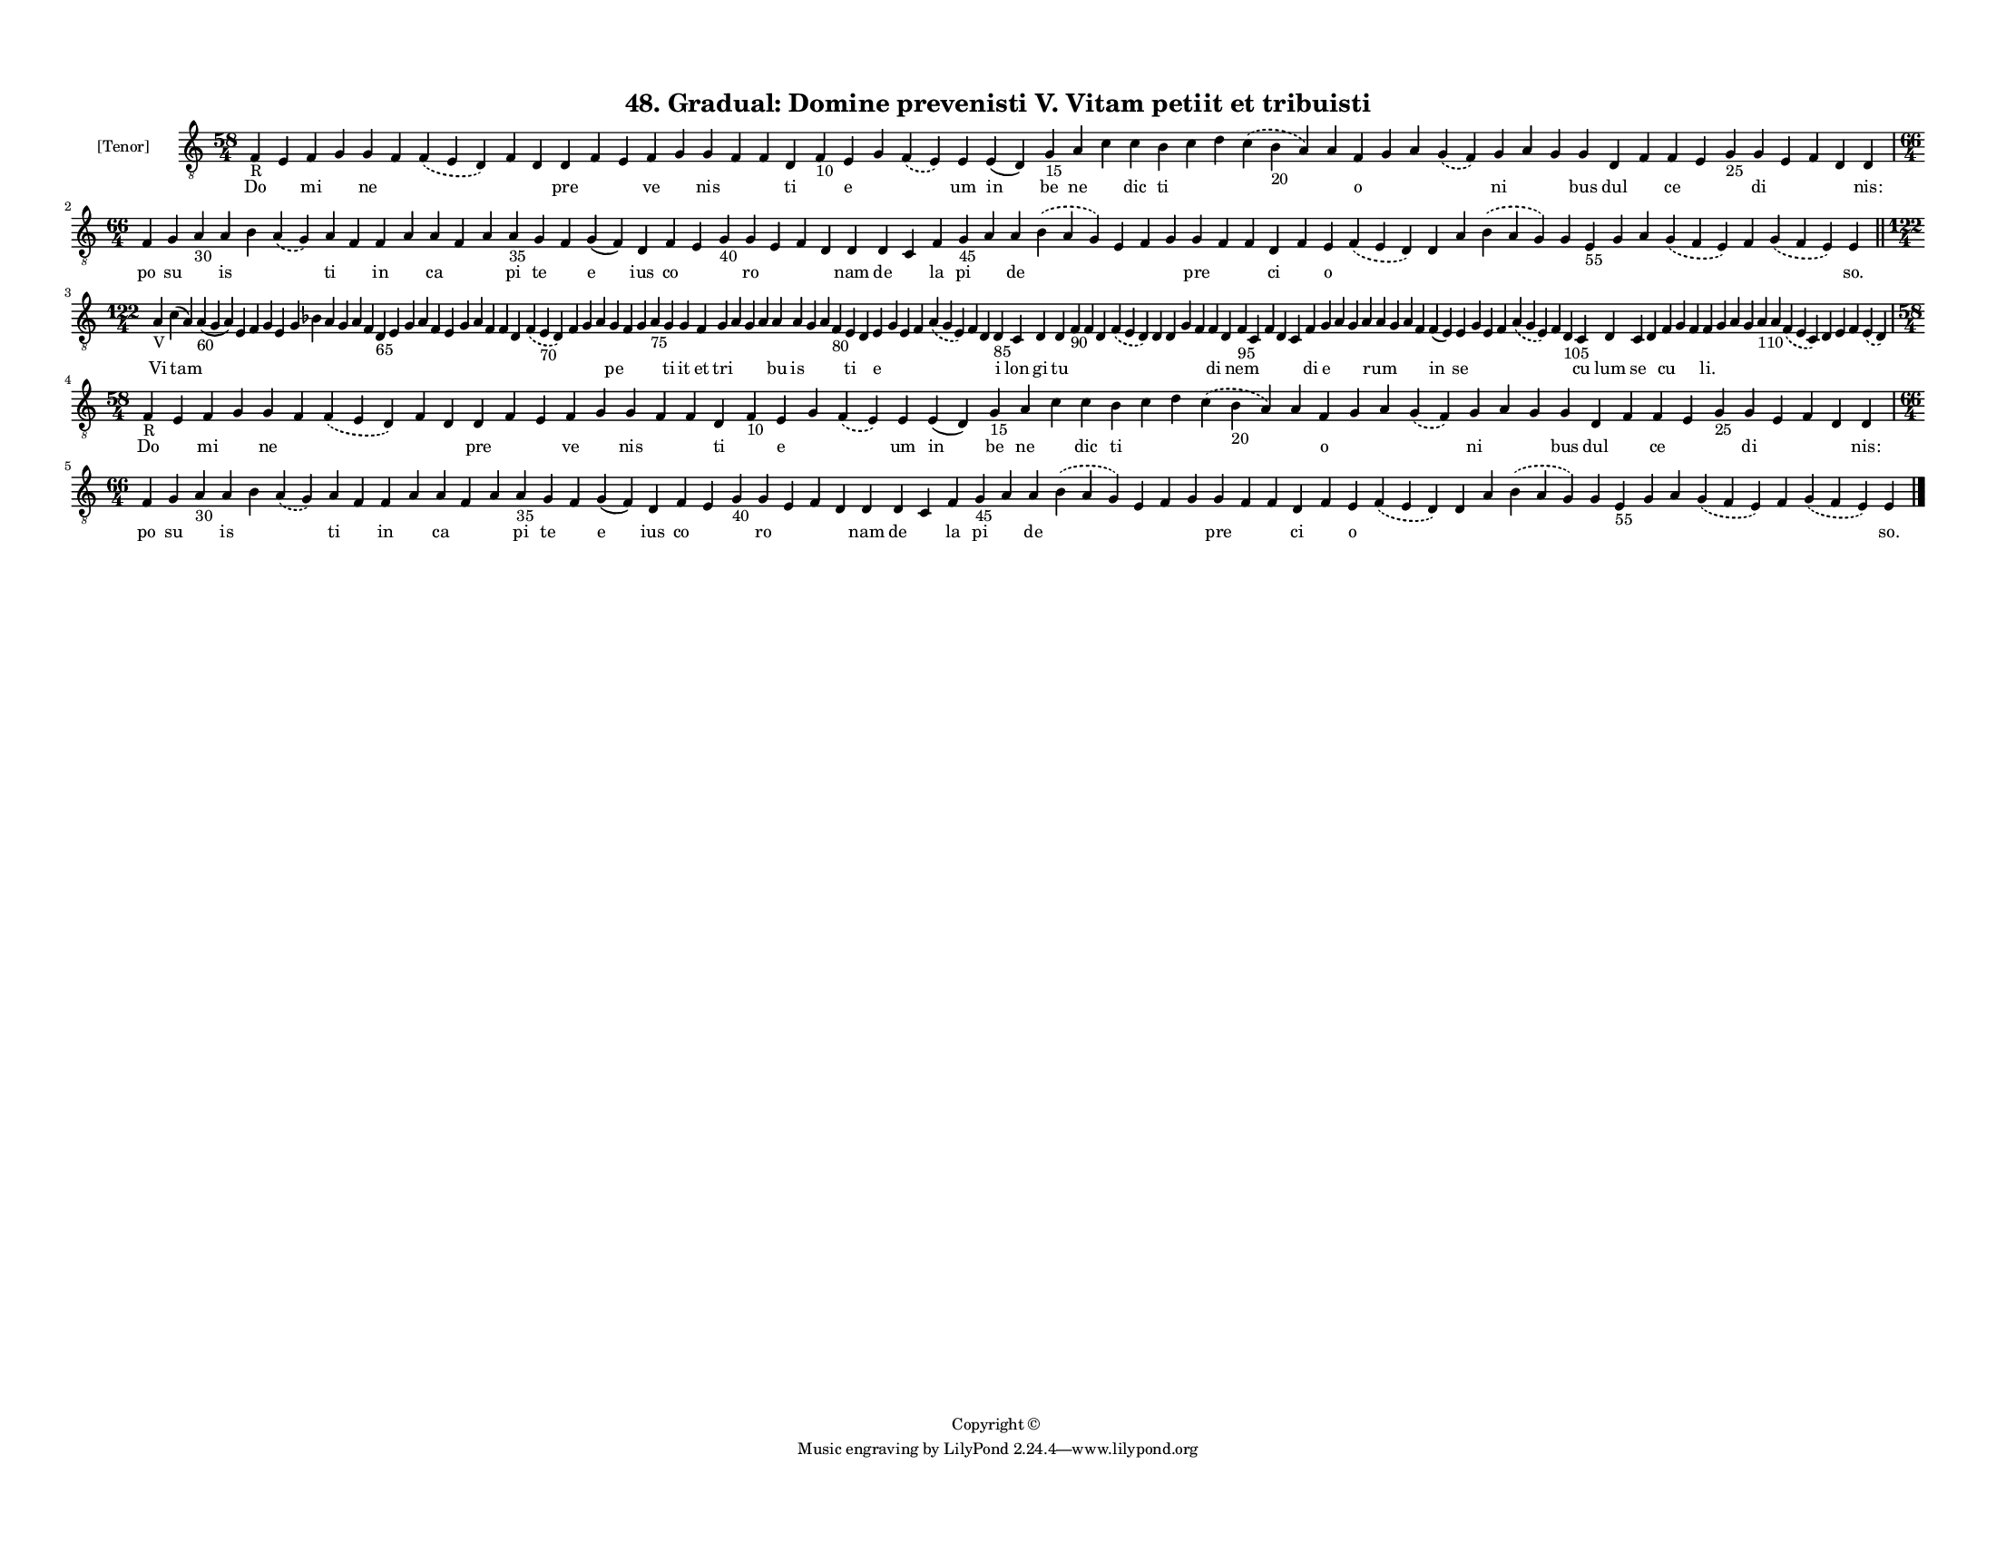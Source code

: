 
\version "2.18.2"
% automatically converted by musicxml2ly from musicxml/F3M48ps_Gradual_Domine_prevenisti_V_Vitam_petiit_et_tribuisti.xml

\header {
    encodingsoftware = "Sibelius 6.2"
    encodingdate = "2019-05-28"
    copyright = "Copyright © "
    title = "48. Gradual: Domine prevenisti V. Vitam petiit et tribuisti"
    }

#(set-global-staff-size 11.3811023622)
\paper {
    paper-width = 27.94\cm
    paper-height = 21.59\cm
    top-margin = 1.2\cm
    bottom-margin = 1.2\cm
    left-margin = 1.0\cm
    right-margin = 1.0\cm
    between-system-space = 0.93\cm
    page-top-space = 1.27\cm
    }
\layout {
    \context { \Score
        autoBeaming = ##f
        }
    }
PartPOneVoiceOne =  \relative f {
    \clef "treble_8" \key c \major \time 58/4 | % 1
    f4 -"R" e4 f4 g4 g4 f4 \slurDashed f4 ( \slurSolid e4 d4 ) f4 d4 d4
    f4 e4 f4 g4 g4 f4 f4 d4 f4 -"10" e4 g4 \slurDashed f4 ( \slurSolid e4
    ) e4 e4 ( d4 ) g4 -"15" a4 c4 c4 b4 c4 d4 \slurDashed c4 (
    \slurSolid b4 -"20" a4 ) a4 f4 g4 a4 \slurDashed g4 ( \slurSolid f4
    ) g4 a4 g4 g4 d4 f4 f4 e4 g4 -"25" g4 e4 f4 d4 d4 \break | % 2
    \time 66/4  f4 g4 a4 -"30" a4 b4 \slurDashed a4 ( \slurSolid g4 ) a4
    f4 f4 a4 a4 f4 a4 a4 -"35" g4 f4 g4 ( f4 ) d4 f4 e4 g4 -"40" g4 e4 f4
    d4 d4 d4 c4 f4 g4 -"45" a4 a4 \slurDashed b4 ( \slurSolid a4 g4 ) e4
    f4 g4 g4 f4 f4 d4 f4 e4 \slurDashed f4 ( \slurSolid e4 d4 ) d4 a'4
    \slurDashed b4 ( \slurSolid a4 g4 ) g4 e4 -"55" g4 a4 \slurDashed g4
    ( \slurSolid f4 e4 ) f4 \slurDashed g4 ( \slurSolid f4 e4 ) e4 \bar
    "||"
    \break | % 3
    \time 122/4  | % 3
    a4 -"V" c4 ( a4 ) a4 -"60" ( g4 a4 ) e4 f4 g4 e4 g4 bes4 a4 g4 a4 f4
    d4 -"65" e4 g4 a4 f4 e4 g4 a4 f4 f4 d4 \slurDashed f4 ( \slurSolid e4
    -"70" d4 ) f4 g4 a4 g4 f4 g4 a4 -"75" g4 g4 f4 g4 a4 g4 a4 a4 a4 g4
    a4 f4 -"80" e4 d4 e4 g4 e4 f4 \slurDashed a4 ( \slurSolid g4 e4 ) f4
    d4 d4 -"85" c4 d4 d4 f4 -"90" f4 d4 \slurDashed f4 ( \slurSolid e4 d4
    ) d4 d4 g4 f4 f4 d4 f4 -"95" c4 f4 d4 c4 f4 g4 a4 g4 a4 a4 g4 a4 f4
    f4 ( e4 ) e4 g4 e4 f4 \slurDashed a4 ( \slurSolid g4 e4 ) f4 d4
    -"105" c4 d4 c4 d4 f4 g4 f4 f4 g4 a4 g4 a4 -"110" a4 \slurDashed f4
    ( \slurSolid e4 c4 ) d4 e4 f4 \slurDashed e4 ( \slurSolid d4 )
    \break | % 4
    \time 58/4  | % 4
    f4 -"R" e4 f4 g4 g4 f4 \slurDashed f4 ( \slurSolid e4 d4 ) f4 d4 d4
    f4 e4 f4 g4 g4 f4 f4 d4 f4 -"10" e4 g4 \slurDashed f4 ( \slurSolid e4
    ) e4 e4 ( d4 ) g4 -"15" a4 c4 c4 b4 c4 d4 \slurDashed c4 (
    \slurSolid b4 -"20" a4 ) a4 f4 g4 a4 \slurDashed g4 ( \slurSolid f4
    ) g4 a4 g4 g4 d4 f4 f4 e4 g4 -"25" g4 e4 f4 d4 d4 \break | % 5
    \time 66/4  f4 g4 a4 -"30" a4 b4 \slurDashed a4 ( \slurSolid g4 ) a4
    f4 f4 a4 a4 f4 a4 a4 -"35" g4 f4 g4 ( f4 ) d4 f4 e4 g4 -"40" g4 e4 f4
    d4 d4 d4 c4 f4 g4 -"45" a4 a4 \slurDashed b4 ( \slurSolid a4 g4 ) e4
    f4 g4 g4 f4 f4 d4 f4 e4 \slurDashed f4 ( \slurSolid e4 d4 ) d4 a'4
    \slurDashed b4 ( \slurSolid a4 g4 ) g4 e4 -"55" g4 a4 \slurDashed g4
    ( \slurSolid f4 e4 ) f4 \slurDashed g4 ( \slurSolid f4 e4 ) e4 \bar
    "|."
    }

PartPOneVoiceOneLyricsOne =  \lyricmode { Do \skip4 mi \skip4 ne \skip4
    \skip4 \skip4 \skip4 pre \skip4 \skip4 ve \skip4 nis \skip4 \skip4
    ti \skip4 e \skip4 \skip4 um in be ne \skip4 dic ti \skip4 \skip4
    \skip4 \skip4 o \skip4 \skip4 \skip4 ni \skip4 \skip4 bus dul \skip4
    ce \skip4 \skip4 di \skip4 \skip4 \skip4 "nis:" po su \skip4 is
    \skip4 \skip4 ti \skip4 in \skip4 ca \skip4 \skip4 pi te \skip4 e
    ius co \skip4 \skip4 ro \skip4 \skip4 \skip4 nam de \skip4 la pi
    \skip4 de \skip4 \skip4 \skip4 \skip4 pre \skip4 \skip4 ci \skip4 o
    \skip4 \skip4 \skip4 \skip4 \skip4 \skip4 \skip4 \skip4 \skip4
    \skip4 \skip4 "so." Vi tam \skip4 \skip4 \skip4 \skip4 \skip4 \skip4
    \skip4 \skip4 \skip4 \skip4 \skip4 \skip4 \skip4 \skip4 \skip4
    \skip4 \skip4 \skip4 \skip4 \skip4 \skip4 \skip4 \skip4 \skip4
    \skip4 \skip4 pe \skip4 \skip4 \skip4 ti it et tri \skip4 \skip4
    \skip4 bu is \skip4 \skip4 \skip4 ti \skip4 e \skip4 \skip4 \skip4
    \skip4 \skip4 \skip4 i lon gi tu \skip4 \skip4 \skip4 \skip4 \skip4
    \skip4 \skip4 \skip4 di \skip4 nem \skip4 \skip4 \skip4 \skip4 di e
    \skip4 \skip4 \skip4 rum \skip4 \skip4 \skip4 in se \skip4 \skip4
    \skip4 \skip4 \skip4 \skip4 cu lum se \skip4 cu \skip4 \skip4 "li."
    \skip4 \skip4 \skip4 \skip4 \skip4 \skip4 \skip4 \skip4 \skip4
    \skip4 Do \skip4 mi \skip4 ne \skip4 \skip4 \skip4 \skip4 pre \skip4
    \skip4 ve \skip4 nis \skip4 \skip4 ti \skip4 e \skip4 \skip4 um in
    be ne \skip4 dic ti \skip4 \skip4 \skip4 \skip4 o \skip4 \skip4
    \skip4 ni \skip4 \skip4 bus dul \skip4 ce \skip4 \skip4 di \skip4
    \skip4 \skip4 "nis:" po su \skip4 is \skip4 \skip4 ti \skip4 in
    \skip4 ca \skip4 \skip4 pi te \skip4 e ius co \skip4 \skip4 ro
    \skip4 \skip4 \skip4 nam de \skip4 la pi \skip4 de \skip4 \skip4
    \skip4 \skip4 pre \skip4 \skip4 ci \skip4 o \skip4 \skip4 \skip4
    \skip4 \skip4 \skip4 \skip4 \skip4 \skip4 \skip4 \skip4 "so." }

% The score definition
\score {
    <<
        \new Staff <<
            \set Staff.instrumentName = "[Tenor]"
            \context Staff << 
                \context Voice = "PartPOneVoiceOne" { \PartPOneVoiceOne }
                \new Lyrics \lyricsto "PartPOneVoiceOne" \PartPOneVoiceOneLyricsOne
                >>
            >>
        
        >>
    \layout {}
    % To create MIDI output, uncomment the following line:
    %  \midi {}
    }

